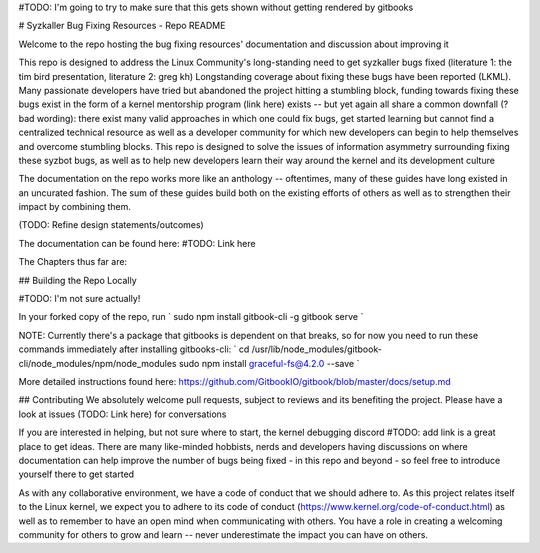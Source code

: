 #TODO: I'm going to try to make sure that this gets shown without getting rendered by gitbooks


# Syzkaller Bug Fixing Resources - Repo README

Welcome to the repo hosting the bug fixing resources' documentation and discussion about improving it

This repo is designed to address the Linux Community's long-standing need to get syzkaller bugs fixed (literature 1: the tim bird presentation, literature 2: greg kh)
Longstanding coverage about fixing these bugs have been reported (LKML). Many passionate developers have tried but abandoned the project hitting a stumbling block,
funding towards fixing these bugs exist in the form of a kernel mentorship program (link here) exists -- but yet again all share a common downfall (? bad wording): 
there exist many valid approaches in which one could fix bugs, get started learning but cannot find a centralized technical resource as well as a developer
community for which new developers can begin to help themselves and overcome stumbling blocks. This repo is designed to solve the issues of 
information asymmetry surrounding fixing these syzbot bugs, as well as to help new developers learn their way around the kernel and its 
development culture

The documentation on the repo works more like an anthology -- oftentimes, many of these guides have long existed in an uncurated fashion. The sum of these guides build 
both on the existing efforts of others as well as to strengthen their impact by combining them.

(TODO: Refine design statements/outcomes)

The documentation can be found here: #TODO: Link here 

The Chapters thus far are:

## Building the Repo Locally

#TODO: I'm not sure actually! 


In your forked copy of the repo, run 
`
sudo npm install gitbook-cli -g
gitbook serve
`

NOTE: Currently there's a package that gitbooks is dependent on that breaks, so for now you need to run these commands immediately after installing gitbooks-cli:
`
cd /usr/lib/node_modules/gitbook-cli/node_modules/npm/node_modules
sudo npm install graceful-fs@4.2.0 --save
`

More detailed instructions found here: https://github.com/GitbookIO/gitbook/blob/master/docs/setup.md 


## Contributing 
We absolutely welcome pull requests, subject to reviews and its benefiting the project. Please have a look at 
issues (TODO: Link here) for conversations 

If you are interested in helping, but not sure where to start, the kernel debugging discord #TODO: add link is a 
great place to get ideas. There are many like-minded hobbists, nerds and developers having discussions on where 
documentation can help improve the number of bugs being fixed - in this repo and beyond - so feel free to introduce
yourself there to get started

As with any collaborative environment, we have a code of conduct that we should adhere to. As this project relates 
itself to the Linux kernel, we expect you to adhere to its code of conduct (https://www.kernel.org/code-of-conduct.html)
as well as to remember to have an open mind when communicating with others. You have a role in creating a welcoming 
community for others to grow and learn -- never underestimate the impact you can have on others. 